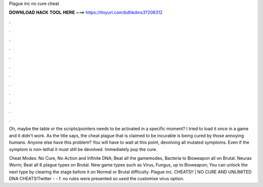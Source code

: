Plague inc no cure cheat



𝐃𝐎𝐖𝐍𝐋𝐎𝐀𝐃 𝐇𝐀𝐂𝐊 𝐓𝐎𝐎𝐋 𝐇𝐄𝐑𝐄 ===> https://tinyurl.com/bdhkdms3?208312



.



.



.



.



.



.



.



.



.



.



.



.

Oh, maybe the table or the scripts/pointers needs to be activated in a specific moment? I tried to load it once in a game and it didn't work. As the title says, the cheat plague that is claimed to be incurable is being cured by those annoying humans. Anyone else have this problem? You will have to wait at this point, devolving all mutated symptoms. Even if the symptom is non-lethal it must still be devolved. Immediately pop the cure.

Cheat Modes: No Cure, No Action and Infinite DNA; Beat all the gamemodes, Bacteria to Bioweapon all on Brutal. Neurax Worm; Beat all 6 plague types on Brutal. New game types such as Virus, Fungus, up to Bioweapon; You can unlock the next type by clearing the stage before it on Normal or Brutal difficulty. Plague inc. CHEATS!! | NO CURE AND UNLIMITED DNA CHEATS!Twitter -  -  f. no rules were presented so used the customise virus option.
